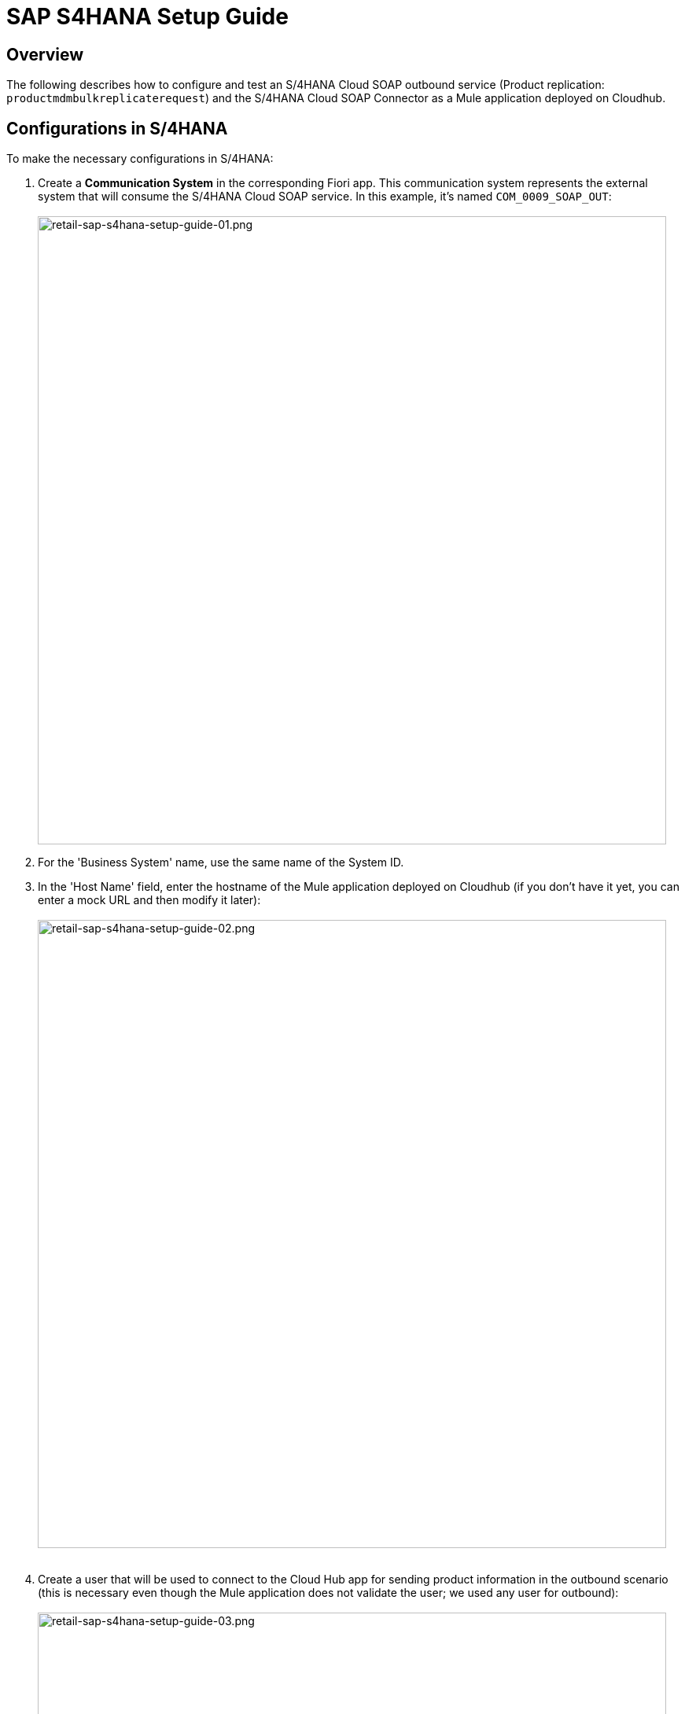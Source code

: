 = SAP S4HANA Setup Guide

== Overview

The following describes how to configure and test an S/4HANA Cloud SOAP outbound service (Product replication: `productmdmbulkreplicaterequest`) and the S/4HANA Cloud SOAP Connector as a Mule application deployed on Cloudhub.

== Configurations in S/4HANA

To make the necessary configurations in S/4HANA:

. Create a *Communication System* in the corresponding Fiori app. This communication system represents the external system that will consume the S/4HANA Cloud SOAP service. In this example, it's named `COM_0009_SOAP_OUT`: +
 +
image:https://www.mulesoft.com/ext/solutions/draft/images/retail-sap-s4hana-setup-guide-01.png[retail-sap-s4hana-setup-guide-01.png,799]
. For the 'Business System' name, use the same name of the System ID.
. In the 'Host Name' field, enter the hostname of the Mule application deployed on Cloudhub (if you don't have it yet, you can enter a mock URL and then modify it later): +
 +
image:https://www.mulesoft.com/ext/solutions/draft/images/retail-sap-s4hana-setup-guide-02.png[retail-sap-s4hana-setup-guide-02.png,799] +
 +
. Create a user that will be used to connect to the Cloud Hub app for sending product information in the outbound scenario (this is necessary even though the Mule application does not validate the user; we used any user for outbound): +
 +
image:https://www.mulesoft.com/ext/solutions/draft/images/retail-sap-s4hana-setup-guide-03.png[retail-sap-s4hana-setup-guide-03.png,799] +
 +
. Use the *Communication Arrangement* Fiori app to create a new Communication Arrangement: +
 +
image:https://www.mulesoft.com/ext/solutions/draft/images/retail-sap-s4hana-setup-guide-04.png[retail-sap-s4hana-setup-guide-04.png,799] +
 +
. Create a new *Communication Arrangement*, select the communication scenario "SAP_COM_0009", and then define a specific name for the arrangement, "SAP_COM_0009_SOAP".
. In the *Communication System* field, select the Communication System created in the previous step: +
 +
image:https://www.mulesoft.com/ext/solutions/draft/images/retail-sap-s4hana-setup-guide-05.png[retail-sap-s4hana-setup-guide-05.png,799] +
 +
. For outbound communication, select the previously-created user and configure the *Product Master - Replicate from SAP S/4HANA Cloud to Client* and include the following settings. Make sure to note the Path (`/sap/bc/srt/scs/sap/productmdmbulkreplicaterequest`) because we will use this path to configure the Mule application SOAP endpoint:
 ** Set the *Service status* to *Active*
 ** Replication Model (any name)
 ** Replication model = `I (Initial)`
 ** The Output Mode = `D (Direct)` +
 +
image:https://www.mulesoft.com/ext/solutions/draft/images/retail-sap-s4hana-setup-guide-06.png[retail-sap-s4hana-setup-guide-06.png,799] +
 +
image:https://www.mulesoft.com/ext/solutions/draft/images/retail-sap-s4hana-setup-guide-07.png[retail-sap-s4hana-setup-guide-07.png,799] +
 +
image:https://www.mulesoft.com/ext/solutions/draft/images/retail-sap-s4hana-setup-guide-08.png[retail-sap-s4hana-setup-guide-08.png,799] +
 +
. Save it. All configurations at S/4HANA Cloud side are finished and you will be able to download the WSDL that contains the metadata to import into the S/4HANA Cloud SOAP Connector into the Mule application.

== Configurations in the Mule Application

The following example describes how to create a Mule application using the Outbound Message Listener operation of MuleSoft's SAP S/4HANA SOAP Connector:

. Create a Mule project and add the appropriate connector from Exchange to the Mule Palette: +
 +
image:https://www.mulesoft.com/ext/solutions/draft/images/retail-sap-s4hana-setup-guide-09.png[retail-sap-s4hana-setup-guide-09.png,799] +
 +
. Add and configure the *Outbound Message Listener* to the canvas: +
 +
image:https://www.mulesoft.com/ext/solutions/draft/images/retail-sap-s4hana-setup-guide-10.png[retail-sap-s4hana-setup-guide-10.png,799] +
 +
. Add the corresponding WSDL path to the WSDL you downloaded from S/4HANA Cloud and create the HTTP listener configuration: +
 +
image:https://www.mulesoft.com/ext/solutions/draft/images/retail-sap-s4hana-setup-guide-11.png[retail-sap-s4hana-setup-guide-11.png,799] +
 +
image:https://www.mulesoft.com/ext/solutions/draft/images/retail-sap-s4hana-setup-guide-12.png[retail-sap-s4hana-setup-guide-12.png,799] +
 +
_Note: we are using no authentication on the Mule Application, so we used the Insecure option for the Trust Store Configuration. In the Keystore configuration, we used a test Keystore, which is mandatory for HTTPS communication:_ +
 +
image:https://www.mulesoft.com/ext/solutions/draft/images/retail-sap-s4hana-setup-guide-13.png[retail-sap-s4hana-setup-guide-13.png,799] +
 +
. Select the Message type that the connector expects to receive from SAP (the connector reads the metadata from the WSDL we configured):
 +
 +
image:https://www.mulesoft.com/ext/solutions/draft/images/retail-sap-s4hana-setup-guide-14.png[retail-sap-s4hana-setup-guide-14.png,799] +
 +
. On the Responses tab, use the status Code "202" and the Reason-Phrase "Accepted" because we want to send the same status that S/4HANA Cloud will send if the service invocation results OK. No payload will be returned as a response - just the `Status` code and `Reason-phrase`: +
 +
image:https://www.mulesoft.com/ext/solutions/draft/images/retail-sap-s4hana-setup-guide-15.png[retail-sap-s4hana-setup-guide-15.png,799] +
 +
. Use a *Logger* component to log the inbound XML payload: +
 +
image:https://www.mulesoft.com/ext/solutions/draft/images/retail-sap-s4hana-setup-guide-16.png[retail-sap-s4hana-setup-guide-16.png,799] +
 +
_The Mule flow should look like the following:_ +
 +
image:https://www.mulesoft.com/ext/solutions/draft/images/retail-sap-s4hana-setup-guide-17.png[retail-sap-s4hana-setup-guide-17.png,399] +
 +
. Deploy the application to Cloudhub. You're now ready to test the scenario.

== Testing the Scenario

To test the scenario:

. Create the following. You only need to create a material in the corresponding Fiori app of S/4HANA Cloud: +
 +
image:https://www.mulesoft.com/ext/solutions/draft/images/retail-sap-s4hana-setup-guide-18.png[retail-sap-s4hana-setup-guide-18.png,599] +
 +
image:https://www.mulesoft.com/ext/solutions/draft/images/retail-sap-s4hana-setup-guide-19.png[retail-sap-s4hana-setup-guide-19.png,799] +
 +
image:https://www.mulesoft.com/ext/solutions/draft/images/retail-sap-s4hana-setup-guide-20.png[retail-sap-s4hana-setup-guide-20.png,799] +
 +
image:https://www.mulesoft.com/ext/solutions/draft/images/retail-sap-s4hana-setup-guide-21.png[retail-sap-s4hana-setup-guide-21.png,799] +
 +
_After you save the new material, you should see the following confirmation in S/4HANA Cloud:_ +
 +
image:https://www.mulesoft.com/ext/solutions/draft/images/retail-sap-s4hana-setup-guide-22.png[retail-sap-s4hana-setup-guide-22.png,399] +
 +
_The following shows the  XML message received at the Mule application at the Runtime Manager on Cloudhub:_ +
 +
image:https://www.mulesoft.com/ext/solutions/draft/images/retail-sap-s4hana-setup-guide-23.png[retail-sap-s4hana-setup-guide-23.png,799] +
 +
. See the sent message in the Message Dashboard Fiori Application: +
 +
image:https://www.mulesoft.com/ext/solutions/draft/images/retail-sap-s4hana-setup-guide-24.png[retail-sap-s4hana-setup-guide-24.png,799] +
 +
. Select the date: +
 +
image:https://www.mulesoft.com/ext/solutions/draft/images/retail-sap-s4hana-setup-guide-25.png[retail-sap-s4hana-setup-guide-25.png,399] +
 +
. Search under *CMD:Product Integration - /CMDPR → Product Replication to Client via Service - PRDREQ_OUT/00001 namespace*: +
 +
image:https://www.mulesoft.com/ext/solutions/draft/images/retail-sap-s4hana-setup-guide-26.png[retail-sap-s4hana-setup-guide-26.png,799] +
 +
image:https://www.mulesoft.com/ext/solutions/draft/images/retail-sap-s4hana-setup-guide-27.png[retail-sap-s4hana-setup-guide-27.png,799]

== S/4HANA customization guide

The following provides guidance on the custom fields that you must create for both the customer and order sync use cases to function in an end-to-end manner.

=== Custom fields

Create the following new fields in the corresponding objects for the use case:

[%header%autowidth.spread]
|===
| Salesforce Object | Field Name | Data Type | Length | Unique | ExternalId
| BusinessPartner | YY1_SME_MPARTYROLEID_bus | Text | 36 | Y | Y
| SalesOrder | YY1_SME_MORDERID_SDH | Text | 36 | Y | Y
| Product | YY1_SME_UnvProductId_PRD | Text | 36 | Y | Y
|===

